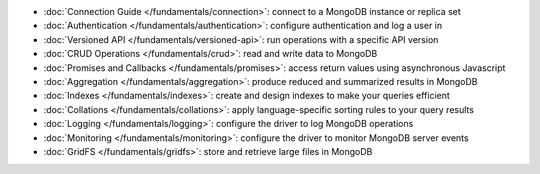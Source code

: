 * :doc:`Connection Guide </fundamentals/connection>`: connect to a MongoDB
  instance or replica set

* :doc:`Authentication </fundamentals/authentication>`: configure
  authentication and log a user in

* :doc:`Versioned API </fundamentals/versioned-api>`: run operations
  with a specific API version

* :doc:`CRUD Operations </fundamentals/crud>`: read and write data to MongoDB

* :doc:`Promises and Callbacks </fundamentals/promises>`: access return
  values using asynchronous Javascript

* :doc:`Aggregation </fundamentals/aggregation>`: produce reduced and
  summarized results in MongoDB

* :doc:`Indexes </fundamentals/indexes>`: create and design indexes to make
  your queries efficient

* :doc:`Collations </fundamentals/collations>`: apply language-specific
  sorting rules to your query results

* :doc:`Logging </fundamentals/logging>`: configure the driver to log
  MongoDB operations

* :doc:`Monitoring </fundamentals/monitoring>`: configure the driver to
  monitor MongoDB server events

* :doc:`GridFS </fundamentals/gridfs>`: store and retrieve large files
  in MongoDB
